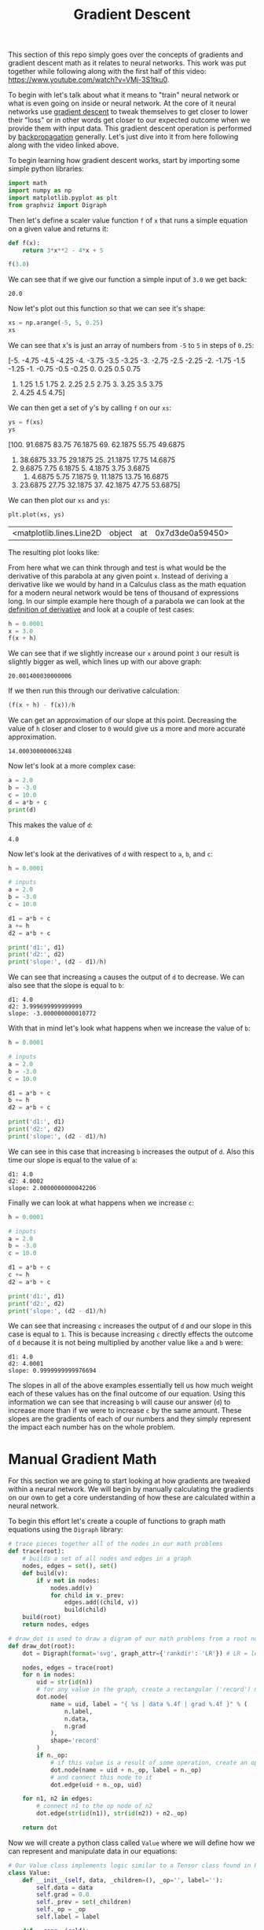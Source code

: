 #+TITLE: Gradient Descent
#+PROPERTY: header-args:python :session gradient
#+PROPERTY: header-args:python+ :tangle gradients.py
#+PROPERTY: header-args:python+ :results output
#+PROPERTY: header-args:python+ :shebang "#!/usr/bin/env python"

#+BEGIN_SRC elisp :exports none :results none
  ;; This will make org-babel use the .venv directory in this repo
  (setq org-babel-python-command (concat
                                  (file-name-directory (or load-file-name (buffer-file-name)))
                                  ".venv/bin/python"))
#+END_SRC

This section of this repo simply goes over the concepts of gradients and
gradient descent math as it relates to neural networks. This work was put
together while following along with the first half of this video:
https://www.youtube.com/watch?v=VMj-3S1tku0.

To begin with let's talk about what it means to "train" neural network or what
is even going on inside or neural network. At the core of it neural networks use
[[https://www.khanacademy.org/math/multivariable-calculus/applications-of-multivariable-derivatives/optimizing-multivariable-functions/a/what-is-gradient-descent][gradient descent]] to tweak themselves to get closer to lower their "loss" or in
other words get closer to our expected outcome when we provide them with input
data. This gradient descent operation is performed by [[https://en.wikipedia.org/wiki/Backpropagation][backpropagation]]
generally. Let's just dive into it from here following along with the video 
linked above.

#+begin_src python :results none :exports none
  # This file was generated from the code blocks in ./README.org.
#+end_src

To begin learning how gradient descent works, start by importing some simple
python libraries:
#+begin_src python :results none
  import math
  import numpy as np
  import matplotlib.pyplot as plt
  from graphviz import Digraph
#+end_src

Then let's define a scaler value function ~f~ of ~x~ that runs a simple
equation on a given value and returns it:
#+name: fofx
#+begin_src python :exports both :results value
  def f(x):
      return 3*x**2 - 4*x + 5

  f(3.0)
#+end_src

We can see that if we give our function a simple input of =3.0= we get back:
#+RESULTS: fofx
: 20.0

Now let's plot out this function so that we can see it's shape:
#+name: xs
#+begin_src python :exports both :results value raw
  xs = np.arange(-5, 5, 0.25)
  xs
#+end_src

We can see that x's is just an array of numbers from =-5= to =5= in steps of
=0.25=:
#+RESULTS: xs
[-5.   -4.75 -4.5  -4.25 -4.   -3.75 -3.5  -3.25 -3.   -2.75 -2.5  -2.25
 -2.   -1.75 -1.5  -1.25 -1.   -0.75 -0.5  -0.25  0.    0.25  0.5   0.75
  1.    1.25  1.5   1.75  2.    2.25  2.5   2.75  3.    3.25  3.5   3.75
  4.    4.25  4.5   4.75]

We can then get a set of y's by calling ~f~ on our =xs=:
#+name: ys
#+begin_src python :exports both :results value raw
  ys = f(xs)
  ys
#+end_src

#+RESULTS: ys
[100.      91.6875  83.75    76.1875  69.      62.1875  55.75    49.6875
  44.      38.6875  33.75    29.1875  25.      21.1875  17.75    14.6875
  12.       9.6875   7.75     6.1875   5.       4.1875   3.75     3.6875
   4.       4.6875   5.75     7.1875   9.      11.1875  13.75    16.6875
  20.      23.6875  27.75    32.1875  37.      42.1875  47.75    53.6875]

We can then plot our =xs= and =ys=:
#+name: xyplot
#+begin_src python :file images/plot.png :exports both :results value
  plt.plot(xs, ys)
#+end_src

#+RESULTS: xyplot
| <matplotlib.lines.Line2D | object | at | 0x7d3de0a59450> |

The resulting plot looks like:
#+attr_org: width 780
[[file:images/plot.png]]

From here what we can think through and test is what would be the derivative
of this parabola at any given point =x=. Instead of deriving a derivative like
we would by hand in a Calculus class as the math equation for a modern neural
network would be tens of thousand of expressions long. In our simple example
here though of a parabola we can look at the [[https://en.wikipedia.org/wiki/Derivative#Definition][definition of derivative]] and look
at a couple of test cases:
#+name: xincrease
#+begin_src python :exports both :results value
  h = 0.0001
  x = 3.0
  f(x + h)
#+end_src

We can see that if we slightly increase our =x= around point =3= our result is
slightly bigger as well, which lines up with our above graph:
#+RESULTS: xincrease
: 20.001400030000006

If we then run this through our derivative calculation:
#+name: derivative
#+begin_src python :exports both :results value
  (f(x + h) - f(x))/h
#+end_src

We can get an approximation of our slope at this point. Decreasing the value
of =h= closer and closer to =0= would give us a more and more accurate
approximation.
#+RESULTS: derivative
: 14.000300000063248

Now let's look at a more complex case:
#+begin_src python :exports both
  a = 2.0
  b = -3.0
  c = 10.0
  d = a*b + c
  print(d)
#+end_src

This makes the value of =d=:
#+RESULTS:
: 4.0

Now let's look at the derivatives of =d= with respect to =a=, =b=, and =c=:
#+name: slope
#+begin_src python :exports both
  h = 0.0001

  # inputs
  a = 2.0
  b = -3.0
  c = 10.0

  d1 = a*b + c
  a += h
  d2 = a*b + c

  print('d1:', d1)
  print('d2:', d2)
  print('slope:', (d2 - d1)/h)
#+end_src

We can see that increasing =a= causes the output of =d= to decrease. We can
also see that the slope is equal to =b=:
#+RESULTS: slope
: d1: 4.0
: d2: 3.999699999999999
: slope: -3.000000000010772

With that in mind let's look what happens when we increase the value of =b=:
#+name: slope2
#+begin_src python :exports both
  h = 0.0001

  # inputs
  a = 2.0
  b = -3.0
  c = 10.0

  d1 = a*b + c
  b += h
  d2 = a*b + c

  print('d1:', d1)
  print('d2:', d2)
  print('slope:', (d2 - d1)/h)
#+end_src

We can see in this case that increasing =b= increases the output of =d=. Also
this time our slope is equal to the value of =a=:
#+RESULTS: slope2
: d1: 4.0
: d2: 4.0002
: slope: 2.0000000000042206

Finally we can look at what happens when we increase =c=:
#+name: slope3
#+begin_src python :exports both
  h = 0.0001

  # inputs
  a = 2.0
  b = -3.0
  c = 10.0

  d1 = a*b + c
  c += h
  d2 = a*b + c

  print('d1:', d1)
  print('d2:', d2)
  print('slope:', (d2 - d1)/h)
#+end_src

We can see that increasing =c= increases the output of =d= and our slope in
this case is equal to =1=. This is because increasing =c= directly effects the
outcome of =d= because it is not being multiplied by another value like =a=
and =b= were:
#+RESULTS: slope3
: d1: 4.0
: d2: 4.0001
: slope: 0.9999999999976694

The slopes in all of the above examples essentially tell us how much weight each
of these values has on the final outcome of our equation. Using this information
we can see that increasing =b= will cause our answer (=d=) to increase more than
if we were to increase =c= by the same amount. These slopes are the gradients of
each of our numbers and they simply represent the impact each number has on the
whole problem.

* Manual Gradient Math
  For this section we are going to start looking at how gradients are tweaked
  within a neural network. We will begin by manually calculating the gradients
  on our own to get a core understanding of how these are calculated within a
  neural network.

  To begin this effort let's create a couple of functions to graph math
  equations using the =Digraph= library:
  #+begin_src python :results none
    # trace pieces together all of the nodes in our math problems
    def trace(root):
        # builds a set of all nodes and edges in a graph
        nodes, edges = set(), set()
        def build(v):
            if v not in nodes:
                nodes.add(v)
                for child in v._prev:
                    edges.add((child, v))
                    build(child)
        build(root)
        return nodes, edges

    # draw_dot is used to draw a digram of our math problems from a root node
    def draw_dot(root):
        dot = Digraph(format='svg', graph_attr={'rankdir': 'LR'}) # LR = left to right

        nodes, edges = trace(root)
        for n in nodes:
            uid = str(id(n))
            # for any value in the graph, create a rectangular ('record') node for it
            dot.node(
                name = uid, label = "{ %s | data %.4f | grad %.4f }" % (
                    n.label,
                    n.data,
                    n.grad
                ),
                shape='record'
            )
            if n._op:
                # if this value is a result of some operation, create an op node for it
                dot.node(name = uid + n._op, label = n._op)
                # and connect this node to it
                dot.edge(uid + n._op, uid)

        for n1, n2 in edges:
            # connect n1 to the op node of n2
            dot.edge(str(id(n1)), str(id(n2)) + n2._op)

        return dot
  #+end_src

  Now we will create a python class called =Value= where we will define how we
  can represent and manipulate data in our equations:
  #+begin_src python :results none
    # Our Value class implements logic similar to a Tensor class found in PyTorch
    class Value:
        def __init__(self, data, _children=(), _op='', label=''):
            self.data = data
            self.grad = 0.0
            self._prev = set(_children)
            self._op = _op
            self.label = label

        def __repr__(self):
            return f"Value(data={self.data})"

        def __add__(self, other):
            out = Value(self.data + other.data, (self, other), '+')
            return out

        def __mul__(self, other):
            out = Value(self.data * other.data, (self, other), '*')
            return out

        def tanh(self):
            x = self.data
            t = (math.exp(2*x) - 1)/(math.exp(2*x) + 1)
            out = Value(t, (self, ), 'tanh')
            return out

        def exp(self):
            x = self.data
            out = Value(math.exp(x), (self, ), 'exp')
            return out
  #+end_src

  As the comment in our code says this =Value= class implements logic similar to
  the Tensor class that can be found in [[https://pytorch.org/][PyTorch]], which is the leading python
  library for neural networks at the time of writing this.

  If you aren't too familiar with python this code could look a little daunting,
  but essentially we are just defining a class that we can call when we want to
  create values of data. The double underscore functions essentially just allow
  us to override and define how operators work with our =Value= class. The
  ~__init__~ function allows us to define what happens when a value is
  created. To see a more in depth list of these "dunder" methods refer to: [[https://blog.finxter.com/python-list-of-dunder-methods/][this]].

  Now let's create some variables using our new =Value= class:
  #+begin_src python :results none
    a = Value(2.0, label='a')
    b = Value(-3.0, label='b')
    c = Value(10.0, label='c')
    e = a*b; e.label = 'e'
    d = e + c; d.label = 'd'
    f = Value(-2.0, label='f')
    L = d * f; L.label = 'L'
  #+end_src

  And now we can visualize our entire equation we built out with the ~draw_dot~
  function we defined earlier:
  #+name: graph
  #+begin_src python :exports both :results value file :file images/graph.svg
    draw_dot(L)
  #+end_src

  This will give us the following graph:
  #+RESULTS: graph
  [[file:images/graph.svg]]

  So now we have successfully created and graphed our equation. Next we are
  going to set each of the gradients for each of the nodes in our equation. We
  are going to do this through a process called back propagation, which will be
  covered more in depth in the next section of this repo. We are going to simply
  be setting our gradients for each of these data nodes manually just to get an
  understanding of how back propagation works.

  To begin we should start with our root node or in this case =L=. Since =L= is
  our final node in this equation and is the answer to our problem increasing
  =L= would directly increase our output so therefore =L= has a gradient of
  =1=. Let's start with =L= and work backwards:
  #+begin_src python :results none
    # Manually back propagating the gradients for each node.
    # for information on how this is done:
    # https://en.wikipedia.org/wiki/Derivative#Rules_of_computation
    L.grad = 1.0
  #+end_src

  From here we want to work backwards through our equation and calculate the
  gradient of each node. We can do this like we did before by adding a small
  value ~h~ each to a node and dividing ~L2 - L1~ by ~h~ or we can go over some
  of the basic rules of gradients.

  When we were calculating the slope of a previous equation in the first section
  of this article we discovered that =a= had a slope equal to =b= and =b= had a
  slope equal to =a=. This is because one of the rules of calculating gradients
  with respect to the root node is that when two nodes are being multiplied the
  gradient of each node will be the data of the node it is being multiplied with
  times the gradient of their product. With this in mind we can fill in the
  gradients of =d= and =f=:
  #+begin_src python :results none
    f.grad = d.data * L.grad
    d.grad = f.data * L.grad
  #+end_src

  Let's look at some of the other rules we can follow to save some time doing
  manual math:
  - The root node always has a gradient of 1. This is due to the fact that
    increasing or decreasing the value of the root node directly effects our
    answer by the amount increased or decreased.
  - When multiplying two nodes together the gradient of one node is equal to
    the value of the other node multiplied by the gradient of their product.
  - When adding two nodes together the gradient of each node will be equal to
    the gradient of their sum. This is because increasing or decreasing the
    value of either node in the addition will directly effect the sum.
  - When using hyperbolic functions you can reference the Derivatives section
    of the wikipedia page on hyberbolic functions:
    https://en.wikipedia.org/wiki/Hyperbolic_functions

  With these in mind let's fill in the gradients of our other nodes:
  #+begin_src python :results none
    c.grad = d.grad
    e.grad = d.grad
    a.grad = b.data * e.grad
    b.grad = a.data * e.grad
  #+end_src

  With the gradients dictated we know that increasing any number with a positive
  gradient will increase the value of L and increasing any number with a
  negative gradient will decrease the value of L.

  Finally let's draw our backpropagated problem at this point:
  #+name: graph2
  #+begin_src python :exports both :results value file :file images/graph2.svg
    draw_dot(L)
  #+end_src

  #+RESULTS: graph2
  [[file:images/graph2.svg]]

  This does cover the concept of back propagating gradients, but just to hammer
  it in let's look at a more complex example:
  #+begin_src python :results none
    # inputs x1,x2
    x1 = Value(2.0, label='x1')
    x2 = Value(0.0, label='x2')
    # weights w1,w2
    w1 = Value(-3.0, label='w1')
    w2 = Value(1.0, label='w2')
    # bias of the neuron
    # - This number was chosen to give simpiler numbers to work with during
    #   backpropagation
    b = Value(6.8813735870195432, label='b')
    # x1*w1 + x2*w2 + b
    x1w1 = x1 * w1; x1w1.label = 'x1*w1'
    x2w2 = x2 * w2; x2w2.label = 'x2*w2'
    x1w1x2w2 = x1w1 + x2w2; x1w1x2w2.label = 'x1*w1 + x2*w2'
    n = x1w1x2w2 + b; n.label = 'n'
    o = n.tanh(); o.label = 'o'
  #+end_src

  Now let's graph out this equation:
  #+name: graph3
  #+begin_src python :exports both :results value file :file images/graph3.svg
    draw_dot(o)
  #+end_src

  This will give us:
  #+RESULTS: graph3
  [[file:images/graph3.svg]]

  Now let's set each node's gradient starting with =o= by following the rules
  stated above:
  #+begin_src python :results none
    o.grad = 1.0
    n.grad = 1 - (o.data**2)
    x1w1x2w2.grad = n.grad
    b.grad = n.grad
    x1w1.grad = x1w1x2w2.grad
    x2w2.grad = x1w1x2w2.grad
    x1.grad = w1.data * x1w1.grad
    w1.grad = x1.data * x1w1.grad
    x2.grad = w2.data * x2w2.grad
    w2.grad = x2.data * x2w2.grad
  #+end_src

  With that out of the way we can graph our equation again to see if all of our
  gradients are set:
  #+name: graph4
  #+begin_src python :exports both :results value file :file images/graph4.svg
    draw_dot(o)
  #+end_src

  Which gives us:
  #+RESULTS: graph4
  [[file:images/graph4.svg]]

  Manual backpropagation is quite tedious and unfeasible though so going forward
  we won't be doing this manually anymore thankfully.

  That covers the core concept of how an equation is back propagated. For more
  information on how this is actually useful to use you should check out the
  next section of my notes: [[../back-propagation/README.org][back propagation]]

# Local Variables:
# org-image-actual-width: (1024)
# End:
